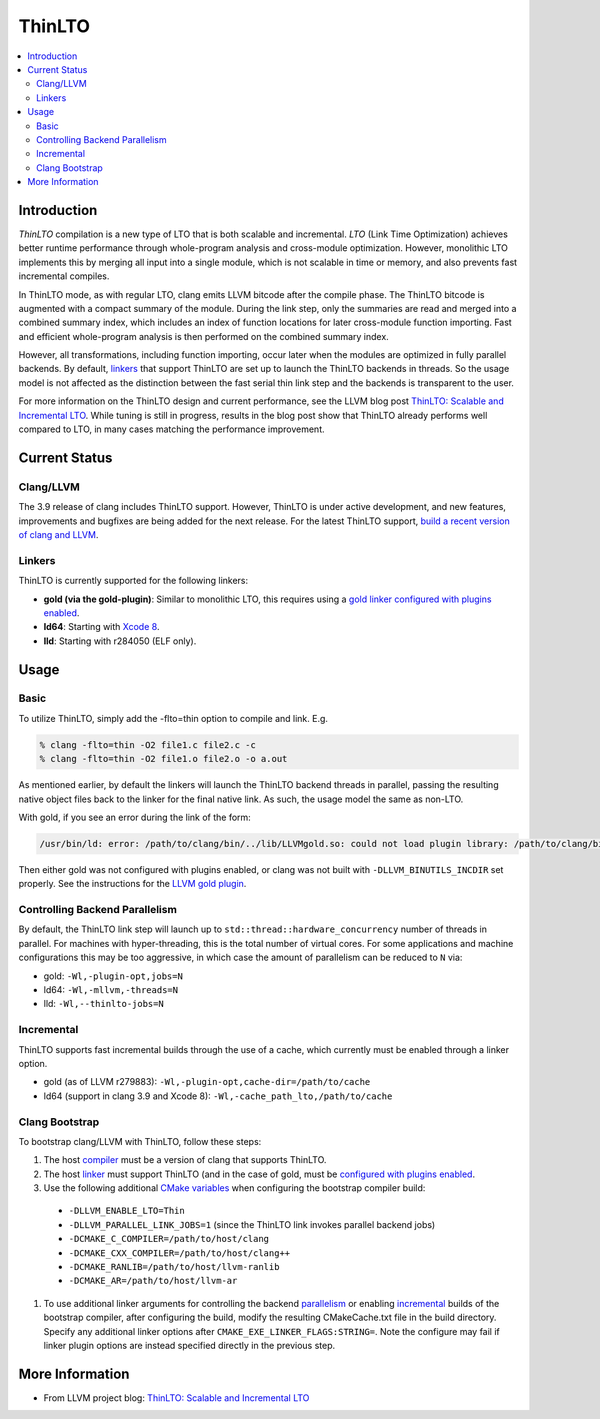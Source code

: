 =======
ThinLTO
=======

.. contents::
   :local:

Introduction
============

*ThinLTO* compilation is a new type of LTO that is both scalable and
incremental. *LTO* (Link Time Optimization) achieves better
runtime performance through whole-program analysis and cross-module
optimization. However, monolithic LTO implements this by merging all
input into a single module, which is not scalable
in time or memory, and also prevents fast incremental compiles.

In ThinLTO mode, as with regular LTO, clang emits LLVM bitcode after the
compile phase. The ThinLTO bitcode is augmented with a compact summary
of the module. During the link step, only the summaries are read and
merged into a combined summary index, which includes an index of function
locations for later cross-module function importing. Fast and efficient
whole-program analysis is then performed on the combined summary index.

However, all transformations, including function importing, occur
later when the modules are optimized in fully parallel backends.
By default, linkers_ that support ThinLTO are set up to launch
the ThinLTO backends in threads. So the usage model is not affected
as the distinction between the fast serial thin link step and the backends
is transparent to the user.

For more information on the ThinLTO design and current performance,
see the LLVM blog post `ThinLTO: Scalable and Incremental LTO
<http://blog.llvm.org/2016/06/thinlto-scalable-and-incremental-lto.html>`_.
While tuning is still in progress, results in the blog post show that
ThinLTO already performs well compared to LTO, in many cases matching
the performance improvement.

Current Status
==============

Clang/LLVM
----------
.. _compiler:

The 3.9 release of clang includes ThinLTO support. However, ThinLTO
is under active development, and new features, improvements and bugfixes
are being added for the next release. For the latest ThinLTO support,
`build a recent version of clang and LLVM
<http://llvm.org/docs/CMake.html>`_.

Linkers
-------
.. _linkers:
.. _linker:

ThinLTO is currently supported for the following linkers:

- **gold (via the gold-plugin)**:
  Similar to monolithic LTO, this requires using
  a `gold linker configured with plugins enabled
  <http://llvm.org/docs/GoldPlugin.html>`_.
- **ld64**:
  Starting with `Xcode 8 <https://developer.apple.com/xcode/>`_.
- **lld**:
  Starting with r284050 (ELF only).

Usage
=====

Basic
-----

To utilize ThinLTO, simply add the -flto=thin option to compile and link. E.g.

.. code-block:: console

  % clang -flto=thin -O2 file1.c file2.c -c
  % clang -flto=thin -O2 file1.o file2.o -o a.out

As mentioned earlier, by default the linkers will launch the ThinLTO backend
threads in parallel, passing the resulting native object files back to the
linker for the final native link.  As such, the usage model the same as
non-LTO.

With gold, if you see an error during the link of the form:

.. code-block:: console

  /usr/bin/ld: error: /path/to/clang/bin/../lib/LLVMgold.so: could not load plugin library: /path/to/clang/bin/../lib/LLVMgold.so: cannot open shared object file: No such file or directory

Then either gold was not configured with plugins enabled, or clang
was not built with ``-DLLVM_BINUTILS_INCDIR`` set properly. See
the instructions for the
`LLVM gold plugin <http://llvm.org/docs/GoldPlugin.html#how-to-build-it>`_.

Controlling Backend Parallelism
-------------------------------
.. _parallelism:

By default, the ThinLTO link step will launch up to
``std::thread::hardware_concurrency`` number of threads in parallel.
For machines with hyper-threading, this is the total number of
virtual cores. For some applications and machine configurations this
may be too aggressive, in which case the amount of parallelism can
be reduced to ``N`` via:

- gold:
  ``-Wl,-plugin-opt,jobs=N``
- ld64:
  ``-Wl,-mllvm,-threads=N``
- lld:
  ``-Wl,--thinlto-jobs=N``

Incremental
-----------
.. _incremental:

ThinLTO supports fast incremental builds through the use of a cache,
which currently must be enabled through a linker option.

- gold (as of LLVM r279883):
  ``-Wl,-plugin-opt,cache-dir=/path/to/cache``
- ld64 (support in clang 3.9 and Xcode 8):
  ``-Wl,-cache_path_lto,/path/to/cache``

Clang Bootstrap
---------------

To bootstrap clang/LLVM with ThinLTO, follow these steps:

1. The host compiler_ must be a version of clang that supports ThinLTO.
#. The host linker_ must support ThinLTO (and in the case of gold, must be
   `configured with plugins enabled <http://llvm.org/docs/GoldPlugin.html>`_.
#. Use the following additional `CMake variables
   <http://llvm.org/docs/CMake.html#options-and-variables>`_
   when configuring the bootstrap compiler build:

  * ``-DLLVM_ENABLE_LTO=Thin``
  * ``-DLLVM_PARALLEL_LINK_JOBS=1``
    (since the ThinLTO link invokes parallel backend jobs)
  * ``-DCMAKE_C_COMPILER=/path/to/host/clang``
  * ``-DCMAKE_CXX_COMPILER=/path/to/host/clang++``
  * ``-DCMAKE_RANLIB=/path/to/host/llvm-ranlib``
  * ``-DCMAKE_AR=/path/to/host/llvm-ar``

#. To use additional linker arguments for controlling the backend
   parallelism_ or enabling incremental_ builds of the bootstrap compiler,
   after configuring the build, modify the resulting CMakeCache.txt file in the
   build directory. Specify any additional linker options after
   ``CMAKE_EXE_LINKER_FLAGS:STRING=``. Note the configure may fail if
   linker plugin options are instead specified directly in the previous step.

More Information
================

* From LLVM project blog:
  `ThinLTO: Scalable and Incremental LTO
  <http://blog.llvm.org/2016/06/thinlto-scalable-and-incremental-lto.html>`_
